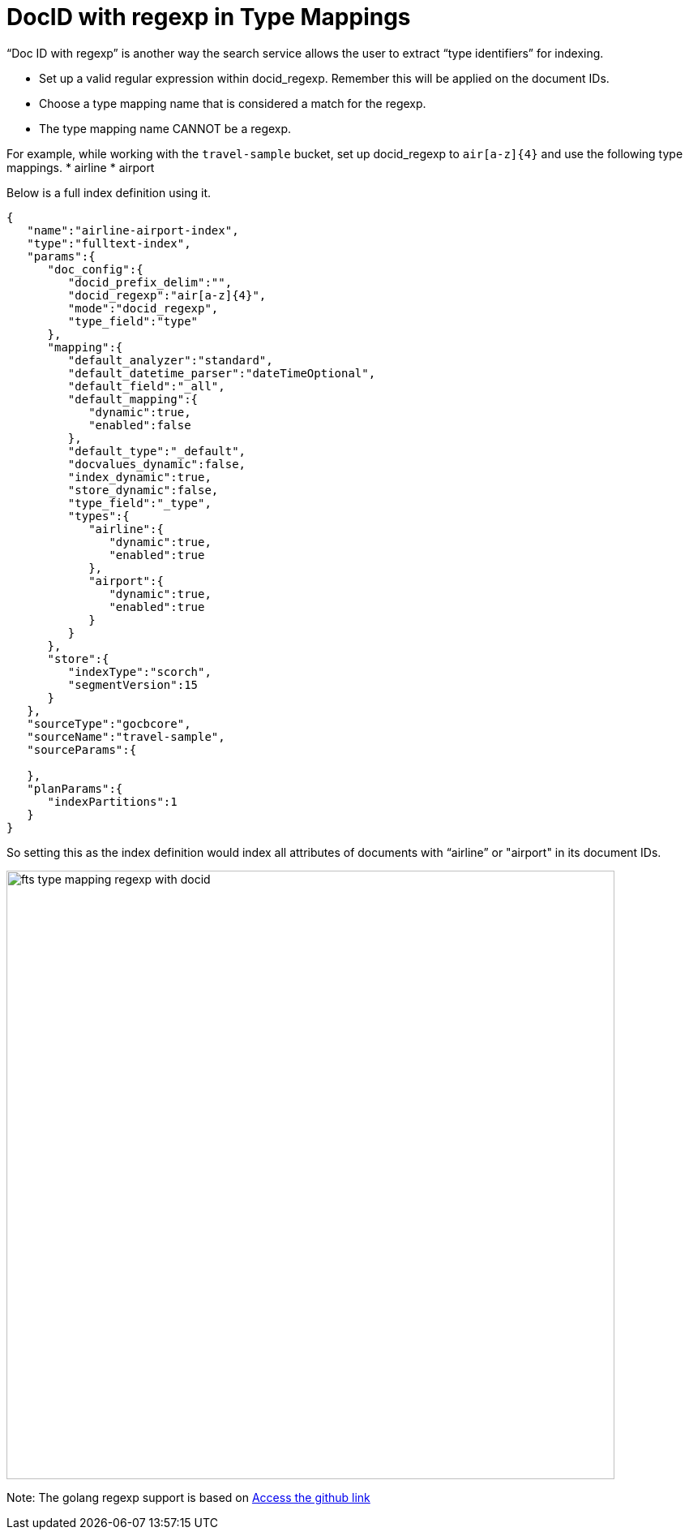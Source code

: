 = DocID with regexp in Type Mappings

“Doc ID with regexp” is another way the search service allows the user to extract “type identifiers” for indexing.

* Set up a valid regular expression within docid_regexp. Remember this will be applied on the document IDs.
* Choose a type mapping name that is considered a match for the regexp. 
* The type mapping name CANNOT be a regexp.

For example, while working with the `travel-sample` bucket,  set up docid_regexp to `air[a-z]{4}` and use the following type mappings.
* airline
* airport

Below is a full index definition using it.

[source, JSON]
----
{
   "name":"airline-airport-index",
   "type":"fulltext-index",
   "params":{
      "doc_config":{
         "docid_prefix_delim":"",
         "docid_regexp":"air[a-z]{4}",
         "mode":"docid_regexp",
         "type_field":"type"
      },
      "mapping":{
         "default_analyzer":"standard",
         "default_datetime_parser":"dateTimeOptional",
         "default_field":"_all",
         "default_mapping":{
            "dynamic":true,
            "enabled":false
         },
         "default_type":"_default",
         "docvalues_dynamic":false,
         "index_dynamic":true,
         "store_dynamic":false,
         "type_field":"_type",
         "types":{
            "airline":{
               "dynamic":true,
               "enabled":true
            },
            "airport":{
               "dynamic":true,
               "enabled":true
            }
         }
      },
      "store":{
         "indexType":"scorch",
         "segmentVersion":15
      }
   },
   "sourceType":"gocbcore",
   "sourceName":"travel-sample",
   "sourceParams":{
      
   },
   "planParams":{
      "indexPartitions":1
   }
}
----

So setting this as the index definition would index all attributes of documents with “airline” or "airport" in its document IDs.

image::fts-type-mapping-regexp-with-docid.png[,750,align=left]

Note: The golang regexp support is based on 
xref:https://github.com/google/re2/wiki/Syntax[Access the github link] 
